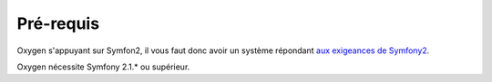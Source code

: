 Pré-requis
==========

Oxygen s'appuyant sur Symfon2, il vous faut donc avoir un système répondant `aux exigeances de Symfony2 <http://symfony.com/fr/doc/current/reference/requirements.html>`_.

Oxygen nécessite Symfony 2.1.* ou supérieur.